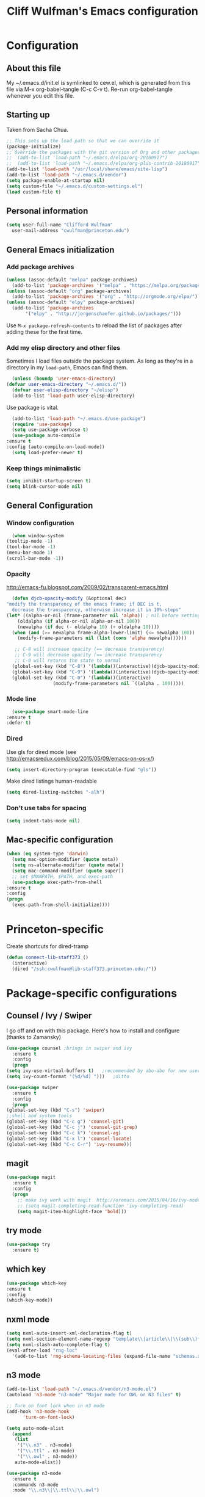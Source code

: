 #+TITLE: Cliff Wulfman's Emacs configuration
#+OPTIONS: toc:4 h:4
* Configuration
** About this file
   :PROPERTIES:
   :CUSTOM_ID: babel-init
   :END:
   <<babel-init>>

   My ~/.emacs.d/init.el is symlinked to cew.el, which is generated
   from this file via M-x org-babel-tangle (C-c C-v t). Re-run
   org-babel-tangle whenever you edit this file.

** Starting up
   Taken from Sacha Chua.

   #+begin_src emacs-lisp :tangle yes
     ;; This sets up the load path so that we can override it
     (package-initialize)
     ;; Override the packages with the git version of Org and other packages
     ;;  (add-to-list 'load-path "~/.emacs.d/elpa/org-20180917")
     ;;  (add-to-list 'load-path "~/.emacs.d/elpa/org-plus-contrib-20180917")
     (add-to-list 'load-path "/usr/local/share/emacs/site-lisp")
     (add-to-list 'load-path "~/.emacs.d/vendor")
     (setq package-enable-at-startup nil)
     (setq custom-file "~/.emacs.d/custom-settings.el")
     (load custom-file t)
   #+end_src

** Personal information
   #+begin_src emacs-lisp :tangle yes
     (setq user-full-name "Clifford Wulfman"
	   user-mail-address "cwulfman@princeton.edu")
   #+end_src
** General Emacs initialization
*** Add package archives
   #+BEGIN_SRC emacs-lisp :tangle yes
     (unless (assoc-default "melpa" package-archives)
       (add-to-list 'package-archives '("melpa" . "https://melpa.org/packages/") t))
     (unless (assoc-default "org" package-archives)
       (add-to-list 'package-archives '("org" . "http://orgmode.org/elpa/") t))
     (unless (assoc-default "elpy" package-archives)
       (add-to-list 'package-archives
		    '("elpy" . "http://jorgenschaefer.github.io/packages/")))
   #+END_SRC

   Use =M-x package-refresh-contents= to reload the list of packages
   after adding these for the first time.

*** Add my elisp directory and other files
    Sometimes I load files outside the package system. As long as
    they're in a directory in my =load-path=, Emacs can find them.

    #+BEGIN_SRC emacs-lisp :tangle yes
      (unless (boundp 'user-emacs-directory)
	(defvar user-emacs-directory "~/.emacs.d/"))
      (defvar user-elisp-directory "~/elisp")
      (add-to-list 'load-path user-elisp-directory)
    #+END_SRC

    Use package is vital.

     #+BEGIN_SRC emacs-lisp :tangle yes
       (add-to-list 'load-path "~/.emacs.d/use-package")
       (require 'use-package)
       (setq use-package-verbose t)
       (use-package auto-compile
	 :ensure t
	 :config (auto-compile-on-load-mode))
       (setq load-prefer-newer t)
     #+END_SRC

*** Keep things minimalistic
    #+BEGIN_SRC emacs-lisp :tangle yes
      (setq inhibit-startup-screen t)
      (setq blink-cursor-mode nil)
    #+END_SRC

** General Configuration
*** Window configuration
    #+BEGIN_SRC emacs-lisp :tangle yes
      (when window-system
	(tooltip-mode -1)
	(tool-bar-mode -1)
	(menu-bar-mode 1)
	(scroll-bar-mode -1))
    #+END_SRC
*** Opacity
    http://emacs-fu.blogspot.com/2009/02/transparent-emacs.html
    #+BEGIN_SRC emacs-lisp :tangle yes
      (defun djcb-opacity-modify (&optional dec)
	"modify the transparency of the emacs frame; if DEC is t,
	  decrease the transparency, otherwise increase it in 10%-steps"
	(let* ((alpha-or-nil (frame-parameter nil 'alpha)) ; nil before setting
		(oldalpha (if alpha-or-nil alpha-or-nil 100))
		(newalpha (if dec (- oldalpha 10) (+ oldalpha 10))))
	  (when (and (>= newalpha frame-alpha-lower-limit) (<= newalpha 100))
	    (modify-frame-parameters nil (list (cons 'alpha newalpha))))))

       ;; C-8 will increase opacity (== decrease transparency)
       ;; C-9 will decrease opacity (== increase transparency
       ;; C-0 will returns the state to normal
      (global-set-key (kbd "C-8") '(lambda()(interactive)(djcb-opacity-modify)))
      (global-set-key (kbd "C-9") '(lambda()(interactive)(djcb-opacity-modify t)))
      (global-set-key (kbd "C-0") '(lambda()(interactive)
				     (modify-frame-parameters nil `((alpha . 100)))))
    #+END_SRC
*** Mode line
    #+BEGIN_SRC emacs-lisp :tangle yes
      (use-package smart-mode-line
	:ensure t
	:defer t)
    #+END_SRC
*** Dired
    Use gls for dired mode (see http://emacsredux.com/blog/2015/05/09/emacs-on-os-x/)
    #+BEGIN_SRC emacs-lisp :tangle yes
      (setq insert-directory-program (executable-find "gls"))
    #+END_SRC

    Make dired listings human-readable
    #+begin_src emacs-lisp :tangle yes
      (setq dired-listing-switches "-alh")
    #+end_src
*** Don't use tabs for spacing
    #+BEGIN_SRC emacs-lisp :tangle yes
      (setq indent-tabs-mode nil)
    #+END_SRC

** Mac-specific configuration
   #+BEGIN_SRC emacs-lisp :tangle yes
     (when (eq system-type 'darwin)
       (setq mac-option-modifier (quote meta))
       (setq ns-alternate-modifier (quote meta))
       (setq mac-command-modifier (quote super))
       ;; set $MANPATH, $PATH, and exec-path
       (use-package exec-path-from-shell
	 :ensure t
	 :config
	 (progn
	   (exec-path-from-shell-initialize))))
    #+END_SRC

* Princeton-specific
  Create shortcuts for dired-tramp

  #+begin_src emacs-lisp :tangle yes
    (defun connect-lib-staff373 ()
      (interactive)
      (dired "/ssh:cwulfman@lib-staff373.princeton.edu:/"))
  #+end_src
* Package-specific configurations
** Counsel / Ivy / Swiper
   I go off and on with this package. Here's how to install and
   configure (thanks to Zamansky)
   #+begin_src emacs-lisp :tangle yes
     (use-package counsel ;brings in swiper and ivy
       :ensure t
       :config
       (progn
	 (setq ivy-use-virtual-buffers t)	;recommended by abo-abo for new users
	 (setq ivy-count-format "(%d/%d) ")))	;ditto
   #+end_src

   #+BEGIN_SRC emacs-lisp :tangle yes
     (use-package swiper
       :ensure t
       :config
       (progn
	 (global-set-key (kbd "C-s") 'swiper)
	 ;;shell and system tools
	 (global-set-key (kbd "C-c g") 'counsel-git)
	 (global-set-key (kbd "C-c j") 'counsel-git-grep)
	 (global-set-key (kbd "C-c k") 'counsel-ag)
	 (global-set-key (kbd "C-x l") 'counsel-locate)
	 (global-set-key (kbd "C-c C-r") 'ivy-resume)))
   #+END_SRC

** magit
   #+BEGIN_SRC emacs-lisp :tangle yes
     (use-package magit
       :ensure t
       :config
       (progn
         ;; make ivy work with magit  http://oremacs.com/2015/04/16/ivy-mode/ -cew 8/4/2016
         ;; (setq magit-completing-read-function 'ivy-completing-read)
         (setq magit-item-highlight-face 'bold)))
   #+END_SRC
** try mode
#+BEGIN_SRC emacs-lisp :tangle yes
  (use-package try
    :ensure t)
#+END_SRC
** which key
   #+BEGIN_SRC emacs-lisp :tangle yes
   (use-package which-key
   :ensure t
   :config
   (which-key-mode))
   #+END_SRC

** nxml mode
   #+BEGIN_SRC emacs-lisp :tangle yes
     (setq nxml-auto-insert-xml-declaration-flag t)
     (setq nxml-section-element-name-regexp "template\\|article\\|\\(sub\\)*section\\|chapter\\|div\\|appendix\\|part\\|preface\\|reference\\|simplesect\\|bibliography\\|bibliodiv\\|glossary\\|glossdiv\\|teiHeader\\|text\\Ifront\\|body\\|back\\|list")
     (setq nxml-slash-auto-complete-flag t)
     (eval-after-load "rng-loc"
       '(add-to-list 'rng-schema-locating-files (expand-file-name "schemas.xml" user-emacs-directory)))
   #+END_SRC
** n3 mode
   #+begin_src emacs-lisp :tangle yes
     (add-to-list 'load-path "~/.emacs.d/vendor/n3-mode.el")
     (autoload 'n3-mode "n3-mode" "Major mode for OWL or N3 files" t)

     ;; Turn on font lock when in n3 mode
     (add-hook 'n3-mode-hook
	       'turn-on-font-lock)

     (setq auto-mode-alist
	   (append
	    (list
	     '("\\.n3" . n3-mode)
	     '("\\.ttl" . n3-mode)
	     '("\\.owl" . n3-mode))
	    auto-mode-alist))
   #+end_src

   #+BEGIN_SRC emacs-lisp :tangle no
     (use-package n3-mode
       :ensure t
       :commands n3-mode
       :mode "\\.n3\\|\\.ttl\\|\\.owl")
   #+END_SRC

** SPARQL
   #+BEGIN_SRC emacs-lisp :tangle yes
     (use-package sparql-mode
       :defer t
       :mode (("\\.rq\\'" . sparql-mode)))
   #+END_SRC
** Org Mode
   I use org mode for almost everything. Several folks have developed
   very elaborate configurations for themselves; it's best not simply
   to copy and paste, because the customizations are personal.  I'll be
   adding to this over time.
*** Enable contrib
   #+BEGIN_SRC emacs-lisp :tangle yes
     (add-to-list 'load-path
     (concat (file-name-as-directory user-elisp-directory)
     "org-mode/contrib/lisp"))
    #+END_SRC
*** Keyboard shortcuts

    #+BEGIN_SRC emacs-lisp :tangle yes
      (bind-key "C-c c" 'org-capture)
      (bind-key "C-c a" 'org-agenda)
      (bind-key "C-c l" 'org-store-link)
      (bind-key "C-c b" 'org-iswitchb)
    #+END_SRC

*** Agenda
    #+BEGIN_SRC emacs-lisp :tangle yes
      (setq org-agenda-files
	(delq nil
	  (mapcar (lambda (x) (and (file-exists-p x) x))
		  '(
		    "~/gtd/gtd.org"
		    "~/gtd/notes.org"))))

      (setq org-agenda-span 14)
    #+END_SRC
*** Capture Templates
    #+BEGIN_SRC emacs-lisp :tangle yes
      (defvar my/org-basic-task-template "* TODO %^{Task}
	:PROPERTIES:
	:Effort: %^{effort|1:00|0:05|0:15|0:30|2:00|4:00}
	:END:
	Captured %<%Y-%m-%d %H:%M>
	%?

	%i
	" "Basic task data")
      (setq org-capture-templates
      (quote
	  (("j" "Journal Entry" entry
	    (file+olp+datetree "~/personal/journal.org")
	    "* %U
	%?
	%i
	%a")
	   ("t" "Todo" entry
	    (file+olp "~/gtd/gtd.org" "INBOX")
	    "* TODO %?\n  %i\n  %a")
	   ("m" "Meeting" entry
	    (file+olp "~/gtd/notes.org" "Meetings")
	    "* %U MEETING with %? :MEETING:
      ,** Notes

      ,** Actions
      " :clock-in t :clock-resume t)
	   ("p" "Phone" entry
	    (file+olp "~/gtd/notes.org" "Meetings")
	    "* %U CALL with %? :CALL:
      ,** Notes

      ,** Actions
      " :clock-in t :clock-resume t)

	   ("n" "Note" entry
	    (file+headline "~/gtd/notes.org" "Notes")
	    "* %u %?" :prepend t)
	   ))
      )
    #+END_SRC
*** Faces
    #+BEGIN_SRC emacs-lisp :tangle yes
      (setq org-todo-keyword-faces
	    (quote (("TODO" :foreground "dark turquoise" :weight normal)
		    ("NEXT" :foreground "turquoise" :weight bold)
		    ("IN_PROGRESS" :foreground "light blue" :weight bold)
		    ("DONE" :foreground "gray" :weight normal)
		    ("WAITING" :foreground "orange" :weight normal)
		    ("HOLD" :foreground "red" :weight bold)
		    ("CANCELLED" :foreground "light gray" :weight normal)
		    ("MEETING" :foreground "forest green" :weight normal)
		    ("PHONE" :foreground "forest green" :weight noral))))
    #+END_SRC
*** Tasks and States
    Taken and adapted from Bernt Hansen.
    #+begin_src emacs-lisp :tangle yes
      (setq org-todo-keywords
	    (quote ((sequence "TODO(t)" "NEXT(n)" "IN_PROGRESS" "|" "DONE(d)")
		    (sequence "WAITING(w@/!)" "HOLD(h@/!)" "|" "CANCELLED(c@/!)"))))
    #+end_src
    Bernt Hansen has a few triggers that automatically assign tags to tasks
    based on state changes.  If a task moves to =CANCELLED= state then
    it gets a =CANCELLED= tag.  Moving a =CANCELLED= task back to
    =TODO= removes the =CANCELLED= tag.  These are used for filtering
    tasks in agenda views which I'll talk about later.

    The triggers break down to the following rules:
    - Moving a task to =CANCELLED= adds a =CANCELLED= tag
    - Moving a task to =WAITING= adds a =WAITING= tag
    - Moving a task to =HOLD= adds =WAITING= and =HOLD= tags
    - Moving a task to a done state removes =WAITING= and =HOLD= tags
    - Moving a task to =TODO= removes =WAITING=, =CANCELLED=, and =HOLD= tags
    - Moving a task to =NEXT= removes =WAITING=, =CANCELLED=, and =HOLD= tags
    - Moving a task to =DONE= removes =WAITING=, =CANCELLED=, and =HOLD= tags

     The tags are used to filter tasks in the agenda views conveniently.
     #+BEGIN_SRC emacs-lisp :tangle yes
       (setq org-todo-state-tags-triggers
	     (quote (("CANCELLED" ("CANCELLED" . t))
		     ("WAITING" ("WAITING" . t))
		     ("HOLD" ("WAITING") ("HOLD" . t))
		     (done ("WAITING") ("HOLD"))
		     ("TODO" ("WAITING") ("CANCELLED") ("HOLD"))
		     ("NEXT" ("WAITING") ("CANCELLED") ("HOLD"))
		     ("DONE" ("WAITING") ("CANCELLED") ("HOLD")))))
     #+END_SRC
*** KOMA-Script configuration
    For writing letters in org.  The following configuration comes from [[http://orgmode.org/worg/exporters/koma-letter-export.html][worg]]. 

    #+BEGIN_SRC emacs-lisp :tangle yes
      (eval-after-load 'ox '(require 'ox-koma-letter))
      (eval-after-load 'ox-latex
        '(add-to-list 'org-latex-packages-alist '("AUTO" "babel" t) t))
    #+END_SRC
*** org-reveal
    Slide presentations.  See http://cestlaz.github.io/posts/using-emacs-11-reveal/#.V5TkOpMrJE5
    Disabled for normal use; it loads slowly
    #+BEGIN_SRC emacs-lisp :tangle no
      (use-package ox-reveal
        :ensure ox-reveal)
      (setq org-reveal-root "http://cdn.jsdelivr.net/reveal.js/3.0.0/")
      (setq org-reveal-mathjax t)
      (use-package htmlize
      :ensure t)
    #+END_SRC

    #+RESULTS:
*** markdown-mode
    #+BEGIN_SRC emacs-lisp :tangle yes
      (use-package markdown-mode
        :ensure t
        :commands (markdown-mode gfm-mode)
        :mode (("README\\.md\\'" . gfm-mode)
               ("\\.md\\'" . markdown-mode)
               ("\\.markdown\\'" . markdown-mode))
        :init (setq markdown-command "multimarkdown"))
    #+END_SRC
*** Aesthetics
    #+BEGIN_SRC emacs-lisp :tangle yes
      (use-package org-bullets
        :ensure t
        :config
        (add-hook
 'org-mode-hook (lambda () (org-bullets-mode 1))))
    #+END_SRC

*** org-babel
   #+BEGIN_SRC emacs-lisp :tangle yes
     (org-babel-do-load-languages
      (quote org-babel-load-languages)
      (quote ((emacs-lisp . t)
	      (dot . t)
	      (ditaa . t)
	      (python . t)
	      (ruby . t)
	      (gnuplot . t)
	      (clojure . t)
	      (shell . t)
	      (org . t)
	      (plantuml . t)
	      (sparql . t)
	      (latex . t))))
     ; Use fundamental mode when editing plantuml blocks with C-c '
     ; (add-to-list 'org-src-lang-modes (quote ("plantuml" . fundamental)))
     (add-to-list 'org-src-lang-modes (quote ("plantuml" . plantuml)))
   #+END_SRC 
*** org noter
    #+BEGIN_SRC emacs-lisp :tangle no
      (use-package org-noter
	:ensure t)
    #+END_SRC
** Projectile
   #+BEGIN_SRC emacs-lisp :tangle yes
     (use-package projectile
       :ensure t
       :config
       (define-key projectile-mode-map (kbd "s-p") 'projectile-command-map)
       (define-key projectile-mode-map (kbd "C-c p") 'projectile-command-map)
       (projectile-mode +1))
   #+END_SRC
** paredit mode
   #+begin_src emacs-lisp :tangle yes
	  (use-package paredit
	    :ensure t
	    :init
	    (add-hook 'clojure-mode-hook #'enable-paredit-mode))
   #+end_src

   As a crib for learning, add menu for paredit
   #+begin_src emacs-lisp :tangle yes
     (use-package paredit-menu
       :ensure t)
   #+end_src
* Language Support
** Common Lisp
*** slime
    #+begin_src emacs-lisp :tangle no
      (use-package slime
	:ensure t
	:config
	(progn
	  (setq inferior-lisp-program "/usr/local/bin/sbcl")
	  ))
    #+end_src
*** sbcl
   My default implementation is sbcl. Use the following to get
   slime going from QuickLisp.

   #+BEGIN_SRC emacs-lisp :tangle yes
  (load (expand-file-name "~/quicklisp/slime-helper.el"))
  ;; Replace "sbcl" with the path to your implementation
  (setq inferior-lisp-program "/usr/local/bin/sbcl")   
   #+END_SRC

** elisp
*** dash
    #+begin_src emacs-lisp :tangle yes
      (progn
	(use-package dash
	  :ensure t
	  :config
	  (dash-enable-font-lock))
	(use-package dash-functional :ensure t))
    #+end_src
*** s
    A string-manipulation library.
    #+begin_src emacs-lisp :tangle yes
      (use-package s :ensure t)
    #+end_src
*** request
    An easy http library
    #+begin_src emacs-lisp :tangle yes
      (use-package request :ensure t)
    #+end_src
** Cucumber
*** feature mode
    For editing cucumber stories
    #+BEGIN_SRC emacs-lisp :tangle yes
       (use-package feature-mode
	 :ensure t
	 :defer t
	 :config
	 (progn
	   (setq feature-default-language "fi")
	   (add-to-list 'auto-mode-alist'("\.feature$" . feature-mode))))
    #+END_SRC
** Clojure
   Higginbotham's /Clojure for the Brave and True/ includes some emacs init
   code (https://www.nostarch.com/clojure/).  There's much more to add.

   #+begin_src emacs-lisp :tangle yes
   (use-package clojure-mode
     :ensure t)
   #+end_src

   #+BEGIN_SRC emacs-lisp :tangle no
     (use-package cider
       :ensure t
       :init
       (add-hook 'cider-mode-hook #'eldoc-mode)
       (add-hook 'cider-repl-mode-hook #'company-mode)
       (add-hook 'cider-mode-hook #'company-mode)
       (add-hook 'cider-repl-mode-hook #'paredit-mode)
       (setq nrepl-log-messages t))
   #+END_SRC

 Using rainbow delimiters is handy.
 #+begin_src emacs-lisp :tangle yes
   (use-package rainbow-delimiters
     :ensure t
     :init
     (add-hook 'clojure-mode-hook 'rainbow-delimiters-mode))
 #+end_src

** Ruby
   In preparation for all-hands week, I'm going to revamp my
   ruby-editing environment, based on the latest I can glean from the
   web. 

   Spacemacs has a [[https://github.com/syl20bnr/spacemacs/tree/develop/layers/+lang/ruby#test-runner][ruby layer]] that suggests a number of packages and
   configurations.
*** bundler
    #+begin_src emacs-lisp :tangle yes
      (use-package bundler
	:ensure t
	:init (dolist (mode '(ruby-mode enh-ruby-mode))))
    #+end_src
*** enh-ruby-mode
    #+BEGIN_SRC emacs-lisp :tangle yes
      (use-package enh-ruby-mode
	:mode "\\.rb\\'"
	:interpreter "ruby")
    #+END_SRC
*** inf-ruby
   #+BEGIN_SRC emacs-lisp :tangle yes
     (use-package inf-ruby
       :defer t
       :config
       (progn
	 (add-hook 'ruby-mode-hook 'inf-ruby-minor-mode)
	 (add-hook 'enh-ruby-mode-hook 'inf-ruby-minor-mode)))
   #+END_SRC
*** rbenv
    #+begin_src emacs-lisp :tangle yes
      (use-package rbenv
	:ensure t
	:defer t
	:init (progn
		(add-hook 'ruby-mode-hook #'global-rbenv-mode)
		(add-hook 'enh-ruby-mode-hook #'global-rbenv-mode)
		(add-hook 'ruby-mode-hook #'rbenv-use-global)
		(add-hook 'enh-ruby-mode-hook #'rbenv-use-global)))
    #+end_src
    
*** robe
    #+begin_src emacs-lisp :tangle yes
      (use-package robe
	:ensure t
	:defer t
	:config
	(add-hook 'ruby-mode-hook 'robe-mode)
	(add-hook 'enh-ruby-mode-hook 'robe-mode))
    #+end_src
*** rubocop
    #+BEGIN_SRC emacs-lisp :tangle yes
      (use-package rubocop
	:ensure t)
    #+END_SRC
*** RSpec Mode
    #+BEGIN_SRC emacs-lisp :tangle yes
      (use-package rspec-mode
	:ensure t)
    #+END_SRC
*** ruby-electric
    #+begin_src emacs-lisp :tangle yes
      (use-package ruby-electric
      :ensure t)
    #+end_src
*** seeing-is-believing
    #+begin_src emacs-lisp :tangle yes
      (use-package seeing-is-believing
      :ensure t)
    #+end_src

** Python
*** elpy

    These are the [[https://elpy.readthedocs.io/en/latest/introduction.html][author's instructions]] for installation and
    configuration. but they don't seem to work.
    #+begin_src emacs-lisp :tangle no
   (use-package elpy
     :ensure t
     :defer t
     :init
     (advice-add 'python-mode :before 'elpy-enable))
    #+end_src

    #+begin_src emacs-lisp :tangle yes
      (use-package elpy
	:ensure t
	:config
	(elpy-enable)
	(setq elpy-rpc-python-command "python")
	(setq python-shell-interpreter "python")
	(setenv "WORKON_HOME" "/Users/cwulfman/.local/share/virtualenvs"))
    #+end_src
*** pyenv-mode
    Helps pyenv work nicely with elpy (see
    https://smythp.com/emacs/python/2016/04/27/pyenv-elpy.html)
    #+begin_src emacs-lisp :tangle yes
      (use-package pyenv-mode
	:ensure t
	:config
	(pyenv-mode))
    #+end_src
*** virtualenvwrapper
       #+BEGIN_SRC emacs-lisp :tangle yes
	 (use-package virtualenvwrapper
	   :ensure t
	   :defer t
	   :init
	   (venv-initialize-interactive-shells)
	   (venv-initialize-eshell))
	#+END_SRC
*** pipenv
   [[https://docs.pipenv.org][Pipenv]] is, apparently, the recommended Python packaging tool
   now. It combines pip and virtualenv. [[https://github.com/pwalsh/pipenv.el][pipenv.el]] is an emacs porcelin
   around pipenv.
   #+begin_src emacs-lisp :tangle no
     (use-package pipenv
       :hook (python-mode . pipenv-mode)
       :init
       (setq
	pipenv-projectile-after-switch-function
	#'pipenv-projectile-after-switch-extended)
       :ensure t)
   #+end_src

**** XQuery
     #+BEGIN_SRC emacs-lisp :tangle yes
       (use-package xquery-mode
	 :ensure t
	 :mode (("\\.xq[lm]?\\'" . xquery-mode)))
     #+END_SRC

**** Prolog
     #+BEGIN_SRC emacs-lisp :tangle yes
       (use-package ediprolog
	 :ensure t
	 :mode (("\\.pl\\'" . prolog-mode)))
     #+END_SRC
* Rails support
** projectile-rails
   #+BEGIN_SRC emacs-lisp :tangle yes
     (use-package projectile-rails
       :ensure t
       :config
       (projectile-rails-global-mode))
   #+END_SRC
* Miscellaneous
** plantuml-mode
   #+BEGIN_SRC emacs-lisp :tangle yes
     (use-package plantuml-mode
       :ensure t
       :config
       (progn
	 (setq plantuml-jar-path "/usr/local/Cellar/plantuml/1.2019.12/libexec/plantuml.jar")
	 (setq org-plantuml-jar-path plantuml-jar-path))
       )
   #+END_SRC

** CSV
*** csv-mode
    #+BEGIN_SRC emacs-lisp :tangle yes
      (use-package csv-mode
	:ensure t
	:defer t)
    #+END_SRC
*** csv-nav
    #+BEGIN_SRC emacs-lisp :tangle no
      (use-package csv-nav
	:ensure t
	:defer t)
    #+END_SRC
** Semantic Web
*** omn-mode
    for editing files in OWL Manchester notation
    #+BEGIN_SRC emacs-lisp :tangle yes
      (use-package omn-mode
	:ensure t)
    #+END_SRC
** YAML
   #+BEGIN_SRC emacs-lisp :tangle yes
     (use-package yaml-mode
       :ensure t
       :mode (("\\.yml\\'" . yaml-mode)))
   #+END_SRC
** JSON
   #+begin_src emacs-lisp :tangle yes
     (use-package json-mode
       :ensure t
       :mode (("\\.json\\'" . json-mode)))
	      
   #+end_src

** Dash
   A prerequisite for dired-hacks
   #+begin_src emacs-lisp :tangle yes
     (use-package dash
       :ensure t)
   #+end_src
* Trial packages
** avy
   #+BEGIN_SRC emacs-lisp :tangle yes
     (use-package avy
       :ensure t
       :config
       (progn
	 (avy-setup-default)
	 (global-set-key (kbd "C-c C-j") 'avy-resume)
	 (global-set-key (kbd "C-:") 'avy-goto-char)
	 (global-set-key (kbd "C-'") 'avy-goto-char-2)))
   #+END_SRC
** wordnut
   #+BEGIN_SRC emacs-lisp :tangle yes
      (use-package wordnut
	:ensure t)
   #+END_SRC
** webmode
   #+BEGIN_SRC emacs-lisp :tangle yes
     (use-package web-mode
       :ensure t
       :mode (("\\.erb\\'" . web-mode)
   	   ("\\.jinja2\\'" . web-mode)))
   #+END_SRC
** flycheck
   #+BEGIN_SRC emacs-lisp :tangle no
     (use-package flycheck
       :ensure t
       :init (global-flycheck-mode))
   #+END_SRC
** flycheck-plantuml
   #+BEGIN_SRC emacs-lisp :tangle no
     (use-package flycheck-plantuml
       :ensure t
       :init (with-eval-after-load 'flycheck
       (require 'flycheck-plantuml)
       (flycheck-plantuml-setup)))
   #+END_SRC
** leuven-theme
   Nice in general, but the headings are notoriously too big and so
   must be adjusted.
   #+begin_src emacs-lisp :tangle no
     (use-package leuven-theme
       :ensure t
       :init
       (progn
	 (setq leuven-scale-outline-headlines nil)
	 (setq leuven-scale-org-agenda-structure nil)))
   #+end_src
** poet-theme
   Has some prereqs.
   #+BEGIN_SRC emacs-lisp :tangle no
     (use-package poet-theme
       :ensure t
       :init
       (progn
	 (set-face-attribute 'default nil :family "Fira Code" :height 130)
	 (set-face-attribute 'fixed-pitch nil :family "Fira Code")
	 (set-face-attribute 'variable-pitch nil :family "Georgia")
	 (add-hook 'text-mode-hook
		   (lambda ()
		     (variable-pitch-mode 1)))))
   #+END_SRC
** spelling
   Emacs 26 now supports [[https://abiword.github.io/enchant/][Enchant]], and Hunspell is more modern than aspell.
   Wcheck-mode seems popular.
   #+BEGIN_SRC emacs-lisp :tangle no
     (use-package wcheck-mode
       :ensure t
       :init
       (progn
	 (autoload 'wcheck-mode "wcheck-mode"
	   "Toggle wcheck-mode." t)
	 (autoload 'wcheck-change-language "wcheck-mode"
	   "Switch wcheck-mode languages." t)
	 (autoload 'wcheck-actions "wcheck-mode"
	   "Open actions menu." t)
	 (autoload 'wcheck-jump-forward "wcheck-mode"
	   "Move point forward to next marked text area." t)
	 (autoload 'wcheck-jump-backward "wcheck-mode"
	   "Move point backward to previous marked text area." t)))
   #+END_SRC
** ace-window
   #+BEGIN_SRC emacs-lisp :tangle no
     (use-package ace-window
       :ensure t
       :config
       (global-set-key (kbd "M-o") 'ace-window))
   #+END_SRC
** deadgrep
   emacs mode for ripgrep
   #+BEGIN_SRC emacs-lisp :tangle yes
     (use-package deadgrep
       :ensure t
       :config
       (global-set-key (kbd "<f5>") #'deadgrep))
   #+END_SRC
** org-super-agenda
   This package lets you “supercharge” your Org daily/weekly
   agenda. The idea is to group items into sections, rather than
   having them all in one big list.

   #+BEGIN_SRC emacs-lisp :tangle no
     (use-package org-super-agenda
       :ensure t
       :config
       (progn (add-to-list 'org-modules 'org-habit)
       (setq org-super-agenda-groups
	     '(;; Each group has an implicit boolean OR operator between its selectors.
	      (:name "Today"  ; Optionally specify section name
		     :time-grid t  ; Items that appear on the time grid
		     :todo "TODAY")  ; Items that have this TODO keyword
	      (:name "Important"
		     ;; Single arguments given alone
		     :tag "bills"
		     :priority "A")
	      ;; Set order of multiple groups at once
	      (:order-multi (2 (:name "Shopping in town"
				      ;; Boolean AND group matches items that match all subgroups
				      :and (:tag "shopping" :tag "@town"))
			       (:name "Food-related"
				      ;; Multiple args given in list with implicit OR
				      :tag ("food" "dinner"))
			       (:name "Personal"
				      :habit t
				      :tag "personal")
			       (:name "Space-related (non-moon-or-planet-related)"
				      ;; Regexps match case-insensitively on the entire entry
				      :and (:regexp ("space" "NASA")
						    ;; Boolean NOT also has implicit OR between selectors
						    :not (:regexp "moon" :tag "planet")))))
	      ;; Groups supply their own section names when none are given
	      (:todo "WAITING" :order 8)  ; Set order of this section
	      (:todo ("SOMEDAY" "TO-READ" "CHECK" "TO-WATCH" "WATCHING")
		     ;; Show this group at the end of the agenda (since it has the
		     ;; highest number). If you specified this group last, items
		     ;; with these todo keywords that e.g. have priority A would be
		     ;; displayed in that group instead, because items are grouped
		     ;; out in the order the groups are listed.
		     :order 9)
	      (:priority<= "B"
			   ;; Show this section after "Today" and "Important", because
			   ;; their order is unspecified, defaulting to 0. Sections
			   ;; are displayed lowest-number-first.
			   :order 1)
	      ;; After the last group, the agenda will display items that didn't
	      ;; match any of these groups, with the default order position of 99
	      ))))
   #+END_SRC
   
** FiraCode
   FiraCode is a monospaced programming font with
   some fancy ligatures, which can be enabled easily
   on macOS https://github.com/tonsky/FiraCode/wiki/Emacs-instructions
   #+begin_src emacs-lisp :tangle yes
     (mac-auto-operator-composition-mode)
   #+end_src
** Doom modeline
   https://github.com/seagle0128/doom-modeline
   #+begin_src emacs-lisp :tangle no
     (use-package doom-modeline
	   :ensure t
	   :hook (after-init . doom-modeline-mode))
   #+end_src
** HTTP twiddle
   Recommended by the Lambda Island guy
   #+begin_src emacs-lisp :tangle yes
     (use-package http-twiddle
       :ensure t)
   #+end_src
** dired-hacks
   Requires dired-hacks-utils first
   #+begin_src emacs-lisp :tangle no
     (use-package dired-hacks-utils
       :ensure t)
   #+end_src
   #+begin_src emacs-lisp :tangle no
     (use-package dired-subtree
       :ensure t
       :config
       (bind-keys :map dired-mode-map
		  ("i" . dired-subtree-insert)
		  (";" . dired-subtree-remove)))
   #+end_src
** ivy-bibtex
   Recommended by 
   https://jonathanabennett.github.io/blog/2019/05/29/writing-academic-papers-with-org-mode/
   See github: https://github.com/tmalsburg/helm-bibtex
   #+begin_src emacs-lisp :tangle no
     (use-package ivy-bibtex
       :ensure t
       :config
       (setq ivy-re-builders-alist
	   '((ivy-bibtex . ivy--regex-ignore-order)
	     (t . ivy--regex-plus)))
       :custom
       (helm-bibtex-bibliography '("~/zotero.bib"))
       ;; is this variable needed?
       (ivy-bibtex-bibliography '("~/zotero.bib"))
       (reftex-default-bibliography '("~/zotero.bib"))
       (bibtex-completion-pdf-field "file")
       :hook (Tex . (lambda () (define-key Tex-mode-map "\C-ch" 'ivy-bibtex))))
   #+end_src

** org-ref
   #+begin_src emacs-lisp :tangle no
     (use-package org-ref
       :ensure t
       :custom
       (org-ref-defaul-bibliography "~/zotero.bib"))
   #+end_src
** neotree
   #+begin_src emacs-lisp :tangle yes
     (use-package neotree
       :defer t
       :config
       (global-set-key [f8] 'neotree-toggle))
   #+end_src
   
